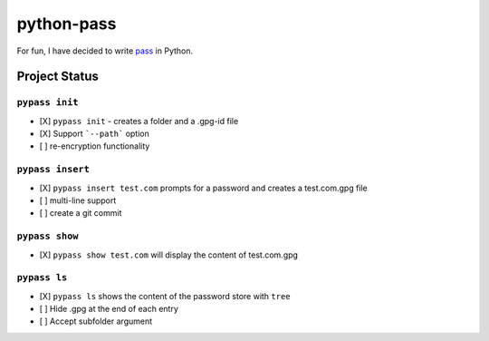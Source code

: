 python-pass
###########

.. image:: https://travis-ci.org/ReAzem/python-pass.svg?branch=master
    :target: https://travis-ci.org/ReAzem/python-pass

.. image:: https://img.shields.io/coveralls/ReAzem/python-pass.svg
  :target: https://coveralls.io/r/ReAzem/python-pass?branch=master

For fun, I have decided to write `pass <http://www.passwordstore.org/>`_ in Python.

Project Status
++++++++++++++

``pypass init``
---------------

- [X] ``pypass init`` -  creates a folder and a .gpg-id file
- [X] Support ```--path``` option
- [ ] re-encryption functionality

``pypass insert``
-----------------

- [X] ``pypass insert test.com`` prompts for a password and creates a test.com.gpg file
- [ ] multi-line support
- [ ] create a git commit

``pypass show``
---------------

- [X] ``pypass show test.com`` will display the content of test.com.gpg

``pypass ls``
-------------

- [X] ``pypass ls`` shows the content of the password store with ``tree``
- [ ] Hide .gpg at the end of each entry
- [ ] Accept subfolder argument
